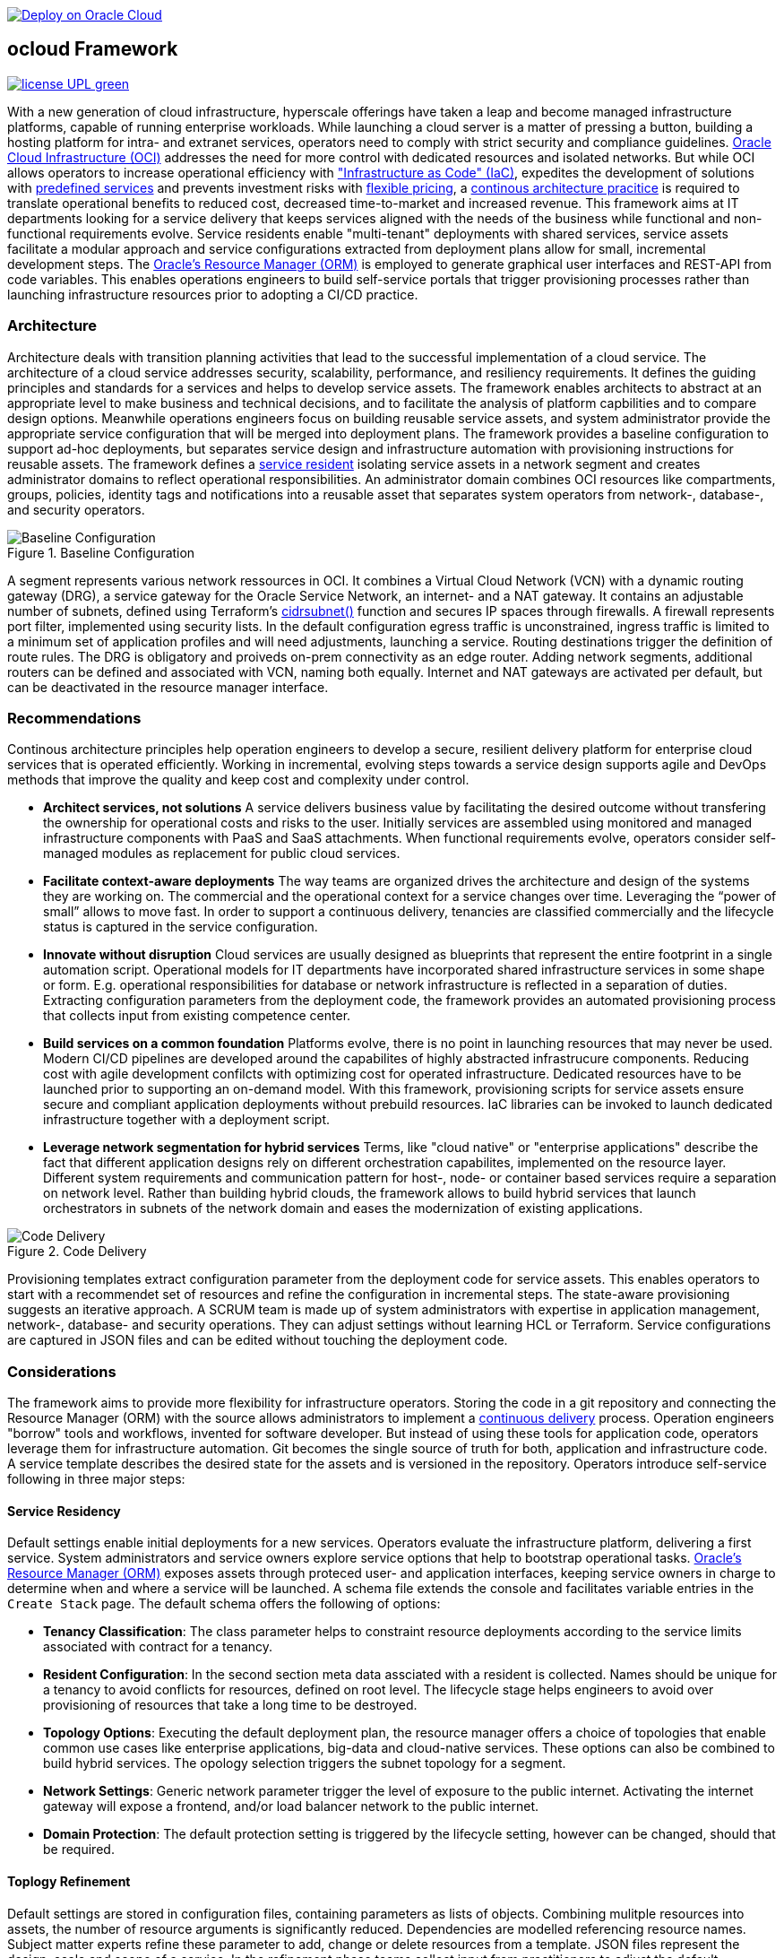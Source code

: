 // Copyright (c) 2020 Oracle and/or its affiliates.
// Licensed under the Universal Permissive License v 1.0 as shown at https://oss.oracle.com/licenses/upl.

image::https://oci-resourcemanager-plugin.plugins.oci.oraclecloud.com/latest/deploy-to-oracle-cloud.svg[Deploy on Oracle Cloud, link="https://cloud.oracle.com/resourcemanager/stacks/create?zipUrl=https://github.com/oracle-devrel/terraform-oci-ocloud-configuration/archive/refs/heads/main.zip"]

== ocloud Framework

image:https://img.shields.io/badge/license-UPL-green[link="LICENSE"]

With a new generation of cloud infrastructure, hyperscale offerings have taken a leap and become managed infrastructure platforms, capable of running enterprise workloads. While launching a cloud server is a matter of pressing a button, building a hosting platform for intra- and extranet services, operators need to comply with strict security and compliance guidelines. link:https://www.oracle.com/cloud/[Oracle Cloud Infrastructure (OCI)] addresses the need for more control with dedicated resources and isolated networks. But while OCI allows operators to increase operational efficiency with link:https://developer.oracle.com/infrastructure-as-code["Infrastructure as Code" (IaC)], expedites the development of solutions with link:https://www.oracle.com/cloud/networking/service-gateway/service-gateway-supported-services[predefined services] and prevents investment risks with link:https://docs.oracle.com/en/cloud/get-started/subscriptions-cloud/ocpib/billing-models-offered.html[flexible pricing], a link:https://continuousarchitecture.com/continuous-architecture-principles[continous architecture pracitice] is required to translate operational benefits to reduced cost, decreased time-to-market and increased revenue. This framework aims at IT departments looking for a service delivery that keeps services aligned with the needs of the business while functional and non-functional requirements evolve. Service residents enable "multi-tenant" deployments with shared services, service assets facilitate a modular approach and service configurations extracted from deployment plans allow for small, incremental development steps. The link:https://docs.oracle.com/en-us/iaas/Content/ResourceManager/Concepts/resourcemanager.htm[Oracle's Resource Manager (ORM)] is employed to generate graphical user interfaces and REST-API from code variables. This enables operations engineers to build self-service portals that trigger provisioning processes rather than launching infrastructure resources prior to adopting a CI/CD practice. 

=== Architecture
Architecture deals with transition planning activities that lead to the successful implementation of a cloud service. The architecture of a cloud service addresses security, scalability, performance, and resiliency requirements. It defines the guiding principles and standards for a services and helps to develop service assets. The framework enables architects to abstract at an appropriate level to make business and technical decisions, and to facilitate the analysis of platform capbilities and to compare design options. Meanwhile operations engineers focus on building reusable service assets, and system administrator provide the appropriate service configuration that will be merged into deployment plans. The framework provides a baseline configuration to support ad-hoc deployments, but  separates service design and infrastructure automation with provisioning instructions for reusable assets. The framework defines a link:assets/resident[service resident] isolating service assets in a network segment and creates administrator domains to reflect operational responsibilities. An administrator domain combines OCI resources like compartments, groups, policies, identity tags and notifications into a reusable asset that separates system operators from network-, database-, and security operators.

[#img-architecture] 
.Baseline Configuration 
image::/docs/images/base_config.drawio.png[Baseline Configuration]

A segment represents various network ressources in OCI. It combines a Virtual Cloud Network (VCN) with a dynamic routing gateway (DRG), a service gateway for the Oracle Service Network, an internet- and a NAT gateway. It contains an adjustable number of subnets, defined using Terraform's  link:https://www.terraform.io/language/functions/cidrsubnet[cidrsubnet()] function and secures IP spaces through firewalls. A firewall represents port filter, implemented using security lists. In the default configuration egress traffic is unconstrained, ingress traffic is limited to a minimum set of application profiles and will need adjustments, launching a service. Routing destinations trigger the definition of route rules. The DRG is obligatory and proiveds on-prem connectivity as an edge router. Adding network segments, additional routers can be defined and associated with VCN, naming both equally. Internet and NAT gateways are activated per default, but can be deactivated in the resource manager interface. 

=== Recommendations
Continous architecture principles help operation engineers to develop a secure, resilient delivery platform for enterprise cloud services that is operated efficiently. Working in incremental, evolving steps towards a service design supports agile and DevOps methods that improve the quality and keep cost and complexity under control.

* *Architect services, not solutions* A service delivers business value by facilitating the desired outcome without transfering the ownership for operational costs and risks to the user. Initially services are assembled using monitored and managed infrastructure components with PaaS and SaaS attachments. When functional requirements evolve, operators consider self-managed modules as replacement for public cloud services.

* *Facilitate context-aware deployments* The way teams are organized drives the architecture and design of the systems they are working on. The commercial and the operational context for a service changes over time. Leveraging the “power of small” allows to move fast. In order to support a continuous delivery, tenancies are classified commercially and the lifecycle status is captured in the service configuration.

* *Innovate without disruption* Cloud services are usually designed as blueprints that represent the entire footprint in a single automation script. Operational models for IT departments have incorporated shared infrastructure services in some shape or form. E.g. operational responsibilities for database or network infrastructure is reflected in a separation of duties. Extracting configuration parameters from the deployment code, the framework provides an automated provisioning process that collects input from existing competence center.

* *Build services on a common foundation* Platforms evolve, there is no point in launching resources that may never be used. Modern CI/CD pipelines are developed around the capabilites of highly abstracted infrastrucure components. Reducing cost with agile development confilcts with optimizing cost for operated infrastructure. Dedicated resources have to be launched prior to supporting an on-demand model. With this framework, provisioning scripts for service assets ensure secure and compliant application deployments without prebuild resources. IaC libraries can be invoked to launch dedicated infrastructure together with a deployment script. 

* *Leverage network segmentation for hybrid services* Terms, like "cloud native" or "enterprise applications" describe the fact that different application designs rely on different orchestration capabilites, implemented on the resource layer. Different system requirements and communication pattern for host-, node- or container based services require a separation on network level. Rather than building hybrid clouds, the framework allows to build hybrid services that launch orchestrators in subnets of the network domain and eases the modernization of existing applications.

[#img-architecture] 
.Code Delivery
image::/docs/images/code_delivery.drawio.png[Code Delivery]

Provisioning templates extract configuration parameter from the deployment code for service assets. This enables operators to start with a recommendet set of resources and refine the configuration in incremental steps. The state-aware provisioning suggests an iterative approach. A SCRUM team is made up of system administrators with expertise in application management, network-, database- and security operations. They can adjust settings without learning HCL or Terraform. Service configurations are captured in JSON files and can be edited without touching the deployment code.

=== Considerations
The framework aims to provide more flexibility for infrastructure operators. Storing the code in a git repository and connecting the Resource Manager (ORM) with the source allows administrators to implement a link:https://en.wikipedia.org/wiki/Continuous_delivery[continuous delivery] process. Operation engineers "borrow" tools and workflows, invented for software developer. But instead of using these tools for application code, operators leverage them for infrastructure automation. Git becomes the single source of truth for both, application and infrastructure code. A service template describes the desired state for the assets and is versioned in the repository. Operators introduce self-service following in three major steps: 

==== Service Residency
Default settings enable initial deployments for a new services. Operators evaluate the infrastructure platform, delivering a first service. System administrators and service owners explore service options that help to bootstrap operational tasks. link:https://docs.oracle.com/en-us/iaas/Content/ResourceManager/Concepts/resourcemanager.htm[Oracle's Resource Manager (ORM)] exposes assets through proteced user- and application interfaces, keeping service owners in charge to determine when and where a service will be launched. A schema file extends the console and facilitates variable entries in the `Create Stack` page. The default schema offers the following of options:

* *Tenancy Classification*: The class parameter helps to constraint resource deployments according to the service limits associated with contract for a tenancy. 

* *Resident Configuration*: In the second section meta data assciated with a resident is collected. Names should be unique for a tenancy to avoid conflicts for resources, defined on root level. The lifecycle stage helps engineers to avoid over provisioning of resources that take a long time to be destroyed.

* *Topology Options*: Executing the default deployment plan, the resource manager offers a choice of topologies that enable common use cases like enterprise applications, big-data and cloud-native services. These options can also be combined to build hybrid services. The opology selection triggers the subnet topology for a segment.

* *Network Settings*: Generic network parameter trigger the level of exposure to the public internet. Activating the internet gateway will expose a frontend, and/or load balancer network to the public internet.   

* *Domain Protection*: The default protection setting is triggered by the lifecycle setting, however can be changed, should that be required.

==== Toplogy Refinement
Default settings are stored in configuration files, containing parameters as lists of objects. Combining mulitple resources into assets, the number of resource arguments is significantly reduced.  Dependencies are modelled referencing resource names. Subject matter experts refine these parameter to add, change or delete resources from a template. JSON files represent the design, scale and scope of a service. In the refinement phase teams collect input from practitioners to adjust the default parameter that allow operators to controll demand and optimize capacity utilization. 

* link:https://github.com/ocilabs/default-configuration/blob/main/default/resident/domains.json[Administrator Domains] : Domains organize the stewardship for service assets like network, storage or compute. Domain names must be unique for a service resident. 

* link:https://github.com/ocilabs/default-configuration/blob/main/default/resident/roles.json[Administrator Roles] : Roles reflect a series of policies to ensure a seprartion of duties between operators. Each role allows to manage administrator priviledges and policies independently. 

* link:https://github.com/ocilabs/default-configuration/blob/main/default/resident/controls.json[Operator Controls] : Controls enable operators to constrain resource access and retrieve alarms or notifications in case of an event. Controls can also trigger scripts to apply predefined measures.

* link:https://github.com/ocilabs/default-configuration/blob/main/default/resident/tags.json[Resource Tags] : Resource tags identify groups of resources, enable cost tracking and allow to define cross-domain policies.

* link:https://github.com/ocilabs/default-configuration/blob/main/default/resident/channels.json[Notification Channels] : Channels utilize the messaging services for notifications generated by an event or an operator control like budget or service limits.

* link:https://github.com/ocilabs/default-configuration/blob/main/default/network/segments.json[Network Segments] :  Segments provide private IP networks for a resident. OCI provides a native layer three network, tenancies can be considered as isolated, virtual data centers. 

* link:https://github.com/ocilabs/default-configuration/blob/main/default/network/subnets.json[Subnets] : Subnets divide network segments into smaller parts. The purpose is to improve security and avoid address conflicts, when deploying autoscaling workloads. 

* link:https://github.com/ocilabs/default-configuration/blob/main/default/network/routers.json[Edge Router] : Router are located at the cloud network boundary, the edge router represents an link:https://docs.oracle.com/en-us/iaas/Content/Network/Tasks/managingDRGs.htm[DRG] that connects network segments in the cloud with on-prem  networks, allows for transit routing and for the implementation of a Hub-and-Spoke topology with multiple VCN. 

* link:https://github.com/ocilabs/default-configuration/blob/main/default/network/routes.json[Routing Destinations] : Destinations translate the name of network zones into cidr ranges that can be reached using gateways. The route is defined as a pair between a destination and a gateway.

* link:https://github.com/ocilabs/default-configuration/blob/main/default/network/firewalls.json[Firewalls] : Firewalls represent port filter that either allow or block network packets  based on their port number. The port.json files contains a list of predefined ports according to link:https://www.iana.org/assignments/service-names-port-numbers/service-names-port-numbers.txt[RFC6335]  but can be extended with individual profiles.

* link:https://github.com/ocilabs/default-configuration/blob/main/default/network/destinations.json[Zones] : Security zones descirbe portions of a network with a security requirements set. Each zone consists of a single interface, to which a security policy is applied.

* link:https://github.com/ocilabs/default-configuration/blob/main/default/network/ports.json[Application Profiles] : Application Port Profiles include a combination of a protocol and a port, or a group of ports, that is used for firewalls and NAT gateways.

==== Service Composition
The objective of every adoption project is the deployment of a service. Beside refining the topology, servers need to be configured and applications need to be installed. Configuration scripts are are triggerdd from a host configuration, and services hosted in the Oracle Service Network can be attached to a network segment. Cloud solutions are assembled using service assets. The framework provides predefined components that abstract provider specific APIs. Using ORM, services are deployed into existing residents. Predefined modules can be invoked referring to OCI modules in the link:https://registry.terraform.io/browse/modules?provider=oci[terraform registry] or to a git repository, containing infrastructure code. A great starting point are the link:https://registry.terraform.io/search/modules?q=oci%20cloud%20bricks[cloudbricks] components. Depending on the level of standardization, service components are introduced using the following methods:

* *Service Assets* - Platform assets are defined as Terraform modules. Platform assets complement the initial set of resources, examples are hypervisors, container orchstrator or network appliances. Ideally, third party assets can be invoked using an own link:https://registry.terraform.io/browse/providers[Terraform provider]. 
* *Service Attachments* - The Oracle Service Network offers a variety of public cloud services that can be attached to a private service through the service gateway. Attachments don't need customization, resource blocks can be added to the main.tf file.
* *Service Modules* - Service Modules represent ORM modules with an own schema file. This allows to use the same modules accross multiple residents. Examples are application and database hosts or container cluster.

=== Deployment
The resources manager comes with a number of link:https://docs.oracle.com/en-us/iaas/Content/ResourceManager/Concepts/providers.htm[service provider] preinstalled, additional can be pulled form the link:https://registry.terraform.io/browse/providers[Terraform registry], using the link:https://www.terraform.io/docs/language/providers/configuration.html[provider block]. The configuration module is the first out of three obligatory modules. It translates generic input paramerts into a baseline configuration. Operators adjust the service configuration when requirements evolve. For one-time deployments, the link:https://cloud.oracle.com/resourcemanager/stacks/create?zipUrl=https://github.com/oracle-devrel/terraform-oci-ocloud-landing-zone/archive/refs/heads/main.zip[Deploy to the Oracle Cloud] button creates a zip archive that is pushed to the resource manager directly, to enable continuous changes the code should be cloned into a private repository and be connected as a source provider.

[#img-configuration] 
.Service Configuration 
image::/docs/images/service_configuration.drawio.png[Service Configuration]

An optional operator node is employed to execute cron jobs and runbooks that help to manage service availability, schedule resource consumption and fix problems for container workloads and functions. In addition service configurations enable service manager to adopt Oracle Cloud Services as alternative to shared intranet services and to benefit from link:https://github.com/oracle-quickstart[blueprints] for services like utility computing, web- and mobile backbone services. 

==== Prerequisites
Code is written in HashiCorp Configuration Language (HCL), includes data stored in JSON format and cloud init scripts. The OCI Resource Manager executes Terraform and deploys Service Assets into a tenancy. Engineers should familerize themselfes with the following topics:

* link:https://www.oracle.com/cloud/free/[Oracle Cloud Infrastructure (OCI) Account] 
* link:https://docs.oracle.com/en-us/iaas/Content/ResourceManager/Concepts/resourcemanager.htm[Oracle Resource Manager]
* link:https://www.terraform.io[HashiCorp Terraform]
* link:https://registry.terraform.io/providers/hashicorp/oci/latest[Terraform Service Provider for OCI]
* link:https://registry.terraform.io/providers/hashicorp/time/latest[Terraform Time Service Provider]
* link:https://cloudinit.readthedocs.io/en/latest/[Cloud Init]

=== Notes/Issues
* Destroying compartments and tag namespaces can take some time and will fail in some cases. Repeat the destroy command will continue the process.

=== URLs
This repository is intended to be used with the Oracle Resource Manager. Using the "Deploy to Oracle Cloud" button requires users to link:https://www.oracle.com/cloud/sign-in.html[sign in].

=== Contributing
This project is a community project the code is open source.  Please submit your contributions by forking this repository and submitting a pull request!  Oracle appreciates any contributions that are made by the open source community.

=== License
Copyright (c) 2021 Oracle and/or its affiliates.

Licensed under the Universal Permissive License (UPL), Version 1.0.

See link:LICENSE[LICENSE] for more details.

ORACLE AND ITS AFFILIATES DO NOT PROVIDE ANY WARRANTY WHATSOEVER, EXPRESS OR IMPLIED, FOR ANY SOFTWARE, MATERIAL OR CONTENT OF ANY KIND CONTAINED OR PRODUCED WITHIN THIS REPOSITORY, AND IN PARTICULAR SPECIFICALLY DISCLAIM ANY AND ALL IMPLIED WARRANTIES OF TITLE, NON-INFRINGEMENT, MERCHANTABILITY, AND FITNESS FOR A PARTICULAR PURPOSE.  FURTHERMORE, ORACLE AND ITS AFFILIATES DO NOT REPRESENT THAT ANY CUSTOMARY SECURITY REVIEW HAS BEEN PERFORMED WITH RESPECT TO ANY SOFTWARE, MATERIAL OR CONTENT CONTAINED OR PRODUCED WITHIN THIS REPOSITORY. IN ADDITION, AND WITHOUT LIMITING THE FOREGOING, THIRD PARTIES MAY HAVE POSTED SOFTWARE, MATERIAL OR CONTENT TO THIS REPOSITORY WITHOUT ANY REVIEW. USE AT YOUR OWN RISK. 
